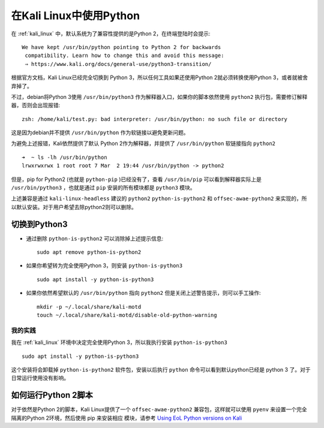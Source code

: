 .. _python_in_kali:

==========================
在Kali Linux中使用Python
==========================

在 :ref:`kali_linux` 中，默认系统为了兼容性提供的是Python 2，在终端登陆时会提示::

   We have kept /usr/bin/python pointing to Python 2 for backwards
    compatibility. Learn how to change this and avoid this message:
    ⇒ https://www.kali.org/docs/general-use/python3-transition/

根据官方文档，Kali Linux已经完全切换到 Python 3，所以任何工具如果还使用Python 2就必须转换使用Python 3，或者就被舍弃掉了。

不过，debian将Python 3使用 ``/usr/bin/python3`` 作为解释器入口，如果你的脚本依然使用 ``python2`` 执行包，需要修订解释器，否则会出现报错::

   zsh: /home/kali/test.py: bad interpreter: /usr/bin/python: no such file or directory

这是因为debian并不提供 ``/usr/bin/python`` 作为软链接以避免更新问题。

为避免上述报错，Kali依然提供了默认 Python 2作为解释器，并提供了 ``/usr/bin/python`` 软链接指向 ``python2`` ::

   ➜  ~ ls -lh /usr/bin/python
   lrwxrwxrwx 1 root root 7 Mar  2 19:44 /usr/bin/python -> python2

但是，pip for Python2 (也就是 ``python-pip`` )已经没有了，查看 ``/usr/bin/pip`` 可以看到解释器实际上是 ``/usr/bin/python3`` ，也就是通过 ``pip`` 安装的所有模块都是 ``python3`` 模块。

上述兼容是通过 ``kali-linux-headless`` 建议的 ``python2`` ``python-is-python2`` 和 ``offsec-awae-python2`` 来实现的，所以默认安装。对于用户希望去除python2则可以删除。

切换到Python3
================

- 通过删除 ``python-is-python2`` 可以消除掉上述提示信息::

   sudo apt remove python-is-python2

- 如果你希望转为完全使用Python 3，则安装 ``python-is-python3`` ::

   sudo apt install -y python-is-python3

- 如果你依然希望默认的 ``/usr/bin/python`` 指向 ``python2`` 但是关闭上述警告提示，则可以手工操作::

   mkdir -p ~/.local/share/kali-motd
   touch ~/.local/share/kali-motd/disable-old-python-warning

我的实践
----------

我在 :ref:`kali_linux` 环境中决定完全使用Python 3，所以我执行安装 ``python-is-python3`` ::

   sudo apt install -y python-is-python3
   
这个安装将会卸载掉 ``python-is-python2`` 软件包，安装以后执行 ``python`` 命令可以看到默认python已经是 python 3 了。对于日常运行使用没有影响。

如何运行Python 2脚本
=====================

对于依然是Python 2的脚本，Kali Linux提供了一个 ``offsec-awae-python2`` 兼容包，这样就可以使用 ``pyenv`` 来设置一个完全隔离的Python 2环境，然后使用 pip 来安装相应 模块，请参考 `Using EoL Python versions on Kali <https://www.kali.org/docs/general-use/using-eol-python-versions/>`_
